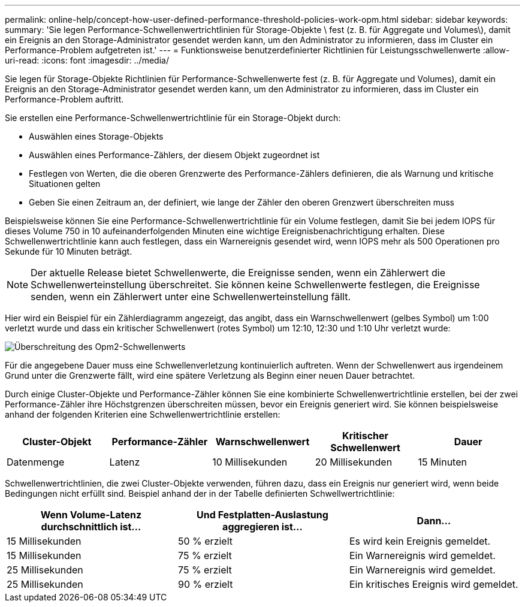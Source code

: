 ---
permalink: online-help/concept-how-user-defined-performance-threshold-policies-work-opm.html 
sidebar: sidebar 
keywords:  
summary: 'Sie legen Performance-Schwellenwertrichtlinien für Storage-Objekte \ fest (z. B. für Aggregate und Volumes\), damit ein Ereignis an den Storage-Administrator gesendet werden kann, um den Administrator zu informieren, dass im Cluster ein Performance-Problem aufgetreten ist.' 
---
= Funktionsweise benutzerdefinierter Richtlinien für Leistungsschwellenwerte
:allow-uri-read: 
:icons: font
:imagesdir: ../media/


[role="lead"]
Sie legen für Storage-Objekte Richtlinien für Performance-Schwellenwerte fest (z. B. für Aggregate und Volumes), damit ein Ereignis an den Storage-Administrator gesendet werden kann, um den Administrator zu informieren, dass im Cluster ein Performance-Problem auftritt.

Sie erstellen eine Performance-Schwellenwertrichtlinie für ein Storage-Objekt durch:

* Auswählen eines Storage-Objekts
* Auswählen eines Performance-Zählers, der diesem Objekt zugeordnet ist
* Festlegen von Werten, die die oberen Grenzwerte des Performance-Zählers definieren, die als Warnung und kritische Situationen gelten
* Geben Sie einen Zeitraum an, der definiert, wie lange der Zähler den oberen Grenzwert überschreiten muss


Beispielsweise können Sie eine Performance-Schwellenwertrichtlinie für ein Volume festlegen, damit Sie bei jedem IOPS für dieses Volume 750 in 10 aufeinanderfolgenden Minuten eine wichtige Ereignisbenachrichtigung erhalten. Diese Schwellenwertrichtlinie kann auch festlegen, dass ein Warnereignis gesendet wird, wenn IOPS mehr als 500 Operationen pro Sekunde für 10 Minuten beträgt.

[NOTE]
====
Der aktuelle Release bietet Schwellenwerte, die Ereignisse senden, wenn ein Zählerwert die Schwellenwerteinstellung überschreitet. Sie können keine Schwellenwerte festlegen, die Ereignisse senden, wenn ein Zählerwert unter eine Schwellenwerteinstellung fällt.

====
Hier wird ein Beispiel für ein Zählerdiagramm angezeigt, das angibt, dass ein Warnschwellenwert (gelbes Symbol) um 1:00 verletzt wurde und dass ein kritischer Schwellenwert (rotes Symbol) um 12:10, 12:30 und 1:10 Uhr verletzt wurde:

image::../media/opm2-threshold-breach.gif[Überschreitung des Opm2-Schwellenwerts]

Für die angegebene Dauer muss eine Schwellenverletzung kontinuierlich auftreten. Wenn der Schwellenwert aus irgendeinem Grund unter die Grenzwerte fällt, wird eine spätere Verletzung als Beginn einer neuen Dauer betrachtet.

Durch einige Cluster-Objekte und Performance-Zähler können Sie eine kombinierte Schwellenwertrichtlinie erstellen, bei der zwei Performance-Zähler ihre Höchstgrenzen überschreiten müssen, bevor ein Ereignis generiert wird. Sie können beispielsweise anhand der folgenden Kriterien eine Schwellenwertrichtlinie erstellen:

[cols="5*"]
|===
| Cluster-Objekt | Performance-Zähler | Warnschwellenwert | Kritischer Schwellenwert | Dauer 


 a| 
Datenmenge
 a| 
Latenz
 a| 
10 Millisekunden
 a| 
20 Millisekunden
 a| 
15 Minuten

|===
Schwellenwertrichtlinien, die zwei Cluster-Objekte verwenden, führen dazu, dass ein Ereignis nur generiert wird, wenn beide Bedingungen nicht erfüllt sind. Beispiel anhand der in der Tabelle definierten Schwellwertrichtlinie:

[cols="3*"]
|===
| Wenn Volume-Latenz durchschnittlich ist... | Und Festplatten-Auslastung aggregieren ist... | Dann... 


 a| 
15 Millisekunden
 a| 
50 % erzielt
 a| 
Es wird kein Ereignis gemeldet.



 a| 
15 Millisekunden
 a| 
75 % erzielt
 a| 
Ein Warnereignis wird gemeldet.



 a| 
25 Millisekunden
 a| 
75 % erzielt
 a| 
Ein Warnereignis wird gemeldet.



 a| 
25 Millisekunden
 a| 
90 % erzielt
 a| 
Ein kritisches Ereignis wird gemeldet.

|===